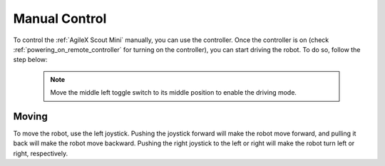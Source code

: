 


==============
Manual Control
==============

To control the :ref:`AgileX Scout Mini` manually, you can use the controller.
Once the controller is on (check :ref:`powering_on_remote_controller` for turning on the controller), you can start driving the robot.
To do so, follow the step below:

 .. note:: Move the middle left toggle switch to its middle position to enable the driving mode.

Moving
------

To move the robot, use the left joystick. Pushing the joystick forward will make the robot move forward, and pulling it back will make the robot move backward.
Pushing the right joystick to the left or right will make the robot turn left or right, respectively.

